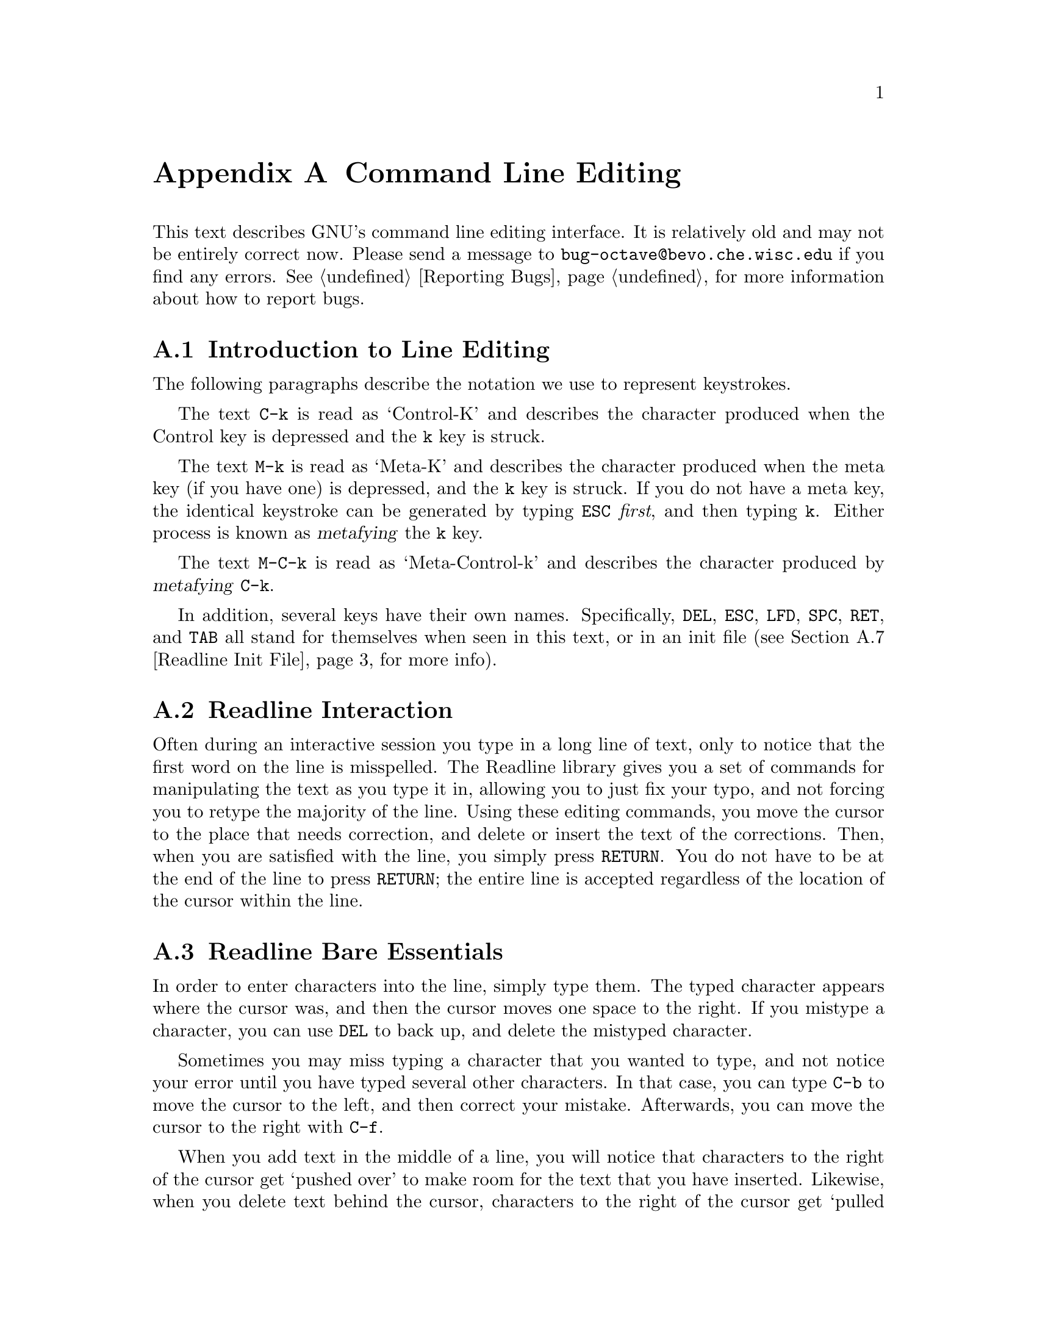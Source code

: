 @comment %**start of header (This is for running Texinfo on a region.)
@c @setfilename rluser.info
@comment %**end of header (This is for running Texinfo on a region.)
@c @setchapternewpage odd

@ignore
This file documents the end user interface to the GNU command line
editing features.  It is to be an appendix to manuals for programs which
use these features.  There is a document entitled "readline.texinfo"
which contains both end-user and programmer documentation for the GNU
Readline Library.

Copyright (C) 1988 Free Software Foundation, Inc.

Authored by Brian Fox.

Permission is granted to process this file through Tex and print the
results, provided the printed document carries copying permission notice
identical to this one except for the removal of this paragraph (this
paragraph not being relevant to the printed manual).

Permission is granted to make and distribute verbatim copies of this manual
provided the copyright notice and this permission notice are preserved on
all copies.

Permission is granted to copy and distribute modified versions of this
manual under the conditions for verbatim copying, provided also that the
GNU Copyright statement is available to the distributee, and provided that
the entire resulting derived work is distributed under the terms of a
permission notice identical to this one.

Permission is granted to copy and distribute translations of this manual
into another language, under the above conditions for modified versions.
@end ignore

@node Command Line Editing, Using Info, Trouble, Top
@appendix Command Line Editing

This text describes GNU's command line editing interface.  It is
relatively old and may not be entirely correct now.  Please send a
message to @code{bug-octave@@bevo.che.wisc.edu} if you find any errors.
@xref{Reporting Bugs}, for more information about how to report bugs.

@menu
* Introduction and Notation::   Notation used in this text.
* Readline Interaction::        The minimum set of commands for editing a line.
* Readline Bare Essentials::    
* Readline Movement Commands::  
* Readline Killing Commands::   
* Readline Arguments::          
* Readline Init File::          Customizing Readline from a user's view.
* Readline Init Syntax::        
* Readline Vi Mode::            
@end menu

@node Introduction and Notation, Readline Interaction, Command Line Editing, Command Line Editing
@appendixsec Introduction to Line Editing

The following paragraphs describe the notation we use to represent
keystrokes.

The text @key{C-k} is read as `Control-K' and describes the character
produced when the Control key is depressed and the @key{k} key is struck.

The text @key{M-k} is read as `Meta-K' and describes the character
produced when the meta key (if you have one) is depressed, and the @key{k}
key is struck.  If you do not have a meta key, the identical keystroke
can be generated by typing @key{ESC} @i{first}, and then typing @key{k}.
Either process is known as @dfn{metafying} the @key{k} key.

The text @key{M-C-k} is read as `Meta-Control-k' and describes the
character produced by @dfn{metafying} @key{C-k}.

In addition, several keys have their own names.  Specifically,
@key{DEL}, @key{ESC}, @key{LFD}, @key{SPC}, @key{RET}, and @key{TAB} all
stand for themselves when seen in this text, or in an init file
(@pxref{Readline Init File}, for more info).

@node Readline Interaction, Readline Bare Essentials, Introduction and Notation, Command Line Editing
@appendixsec Readline Interaction
@cindex interaction, readline

Often during an interactive session you type in a long line of text,
only to notice that the first word on the line is misspelled.  The
Readline library gives you a set of commands for manipulating the text
as you type it in, allowing you to just fix your typo, and not forcing
you to retype the majority of the line.  Using these editing commands,
you move the cursor to the place that needs correction, and delete or
insert the text of the corrections.  Then, when you are satisfied with
the line, you simply press @key{RETURN}.  You do not have to be at the
end of the line to press @key{RETURN}; the entire line is accepted
regardless of the location of the cursor within the line.

@menu
* Readline Bare Essentials::    The least you need to know about Readline.
* Readline Movement Commands::  Moving about the input line.
* Readline Killing Commands::   How to delete text, and how to get it back!
* Readline Arguments::          Giving numeric arguments to commands.
@end menu

@node Readline Bare Essentials, Readline Movement Commands, Readline Interaction, Command Line Editing
@appendixsec Readline Bare Essentials

In order to enter characters into the line, simply type them.  The typed
character appears where the cursor was, and then the cursor moves one
space to the right.  If you mistype a character, you can use @key{DEL} to
back up, and delete the mistyped character.

Sometimes you may miss typing a character that you wanted to type, and
not notice your error until you have typed several other characters.  In
that case, you can type @key{C-b} to move the cursor to the left, and then
correct your mistake.  Afterwards, you can move the cursor to the right
with @key{C-f}.

When you add text in the middle of a line, you will notice that characters
to the right of the cursor get `pushed over' to make room for the text
that you have inserted.  Likewise, when you delete text behind the cursor,
characters to the right of the cursor get `pulled back' to fill in the
blank space created by the removal of the text.  A list of the basic bare
essentials for editing the text of an input line follows.

@table @asis
@item @key{C-b}
Move back one character.
@item @key{C-f}
Move forward one character.
@item @key{DEL}
Delete the character to the left of the cursor.
@item @key{C-d}
Delete the character underneath the cursor.
@item @w{Printing characters}
Insert itself into the line at the cursor.
@item @key{C-_}
Undo the last thing that you did.  You can undo all the way back to an
empty line.
@end table

@node Readline Movement Commands, Readline Killing Commands, Readline Bare Essentials, Command Line Editing
@appendixsec Readline Movement Commands


The above table describes the most basic possible keystrokes that you need
in order to do editing of the input line.  For your convenience, many
other commands have been added in addition to @key{C-b}, @key{C-f},
@key{C-d}, and @key{DEL}.  Here are some commands for moving more rapidly
about the line.

@table @key
@item C-a
Move to the start of the line.
@item C-e
Move to the end of the line.
@item M-f
Move forward a word.
@item M-b
Move backward a word.
@item C-l
Clear the screen, reprinting the current line at the top.
@end table

Notice how @key{C-f} moves forward a character, while @key{M-f} moves
forward a word.  It is a loose convention that control keystrokes
operate on characters while meta keystrokes operate on words.

@node Readline Killing Commands, Readline Arguments, Readline Movement Commands, Command Line Editing
@appendixsec Readline Killing Commands

@dfn{Killing} text means to delete the text from the line, but to save
it away for later use, usually by @dfn{yanking} it back into the line.
If the description for a command says that it `kills' text, then you can
be sure that you can get the text back in a different (or the same)
place later.

Here is the list of commands for killing text.

@table @key
@item C-k
Kill the text from the current cursor position to the end of the line.

@item M-d
Kill from the cursor to the end of the current word, or if between
words, to the end of the next word.

@item M-DEL
Kill from the cursor to the start of the previous word, or if between
words, to the start of the previous word. 

@item C-w
Kill from the cursor to the previous whitespace.  This is different than
@key{M-DEL} because the word boundaries differ.

@end table

And, here is how to @dfn{yank} the text back into the line.  Yanking
is

@table @key
@item C-y
Yank the most recently killed text back into the buffer at the cursor.

@item M-y
Rotate the kill-ring, and yank the new top.  You can only do this if
the prior command is @key{C-y} or @key{M-y}.
@end table

When you use a kill command, the text is saved in a @dfn{kill-ring}.
Any number of consecutive kills save all of the killed text together, so
that when you yank it back, you get it in one clean sweep.  The kill
ring is not line specific; the text that you killed on a previously
typed line is available to be yanked back later, when you are typing
another line.

@node Readline Arguments, Readline Init File, Readline Killing Commands, Command Line Editing
@appendixsec Readline Arguments

You can pass numeric arguments to Readline commands.  Sometimes the
argument acts as a repeat count, other times it is the @i{sign} of the
argument that is significant.  If you pass a negative argument to a
command which normally acts in a forward direction, that command will
act in a backward direction.  For example, to kill text back to the
start of the line, you might type @key{M--} @key{C-k}.

The general way to pass numeric arguments to a command is to type meta
digits before the command.  If the first `digit' you type is a minus
sign (@key{-}), then the sign of the argument will be negative.  Once
you have typed one meta digit to get the argument started, you can type
the remainder of the digits, and then the command.  For example, to give
the @key{C-d} command an argument of 10, you could type @key{M-1 0 C-d}.


@node Readline Init File, Readline Init Syntax, Readline Arguments, Command Line Editing
@appendixsec Readline Init File

Although the Readline library comes with a set of Emacs-like
keybindings, it is possible that you would like to use a different set
of keybindings.  You can customize programs that use Readline by putting
commands in an @dfn{init} file in your home directory.  The name of this
file is @file{~/.inputrc}.

When a program which uses the Readline library starts up, the
@file{~/.inputrc} file is read, and the keybindings are set.

In addition, the @key{C-x C-r} command re-reads this init file, thus
incorporating any changes that you might have made to it.

@menu
* Readline Init Syntax::        Syntax for the commands in @file{~/.inputrc}.
* Readline Vi Mode::            Switching to @code{vi} mode in Readline.
@end menu

@node Readline Init Syntax, Readline Vi Mode, Readline Init File, Command Line Editing
@appendixsec Readline Init Syntax

There are only four constructs allowed in the @file{~/.inputrc}
file:

@table @asis
@item Variable Settings
You can change the state of a few variables in Readline.  You do this by
using the @code{set} command within the init file.  Here is how you
would specify that you wish to use Vi line editing commands:

@example
set editing-mode vi
@end example

Right now, there are only a few variables which can be set; so few in
fact, that we just iterate them here:

@table @code

@item editing-mode
@vindex editing-mode
The @code{editing-mode} variable controls which editing mode you are
using.  By default, GNU Readline starts up in Emacs editing mode, where
the keystrokes are most similar to Emacs.  This variable can either be
set to @code{emacs} or @code{vi}.

@item horizontal-scroll-mode
@vindex horizontal-scroll-mode
This variable can either be set to @code{On} or @code{Off}.  Setting it
to @code{On} means that the text of the lines that you edit will scroll
horizontally on a single screen line when they are larger than the width
of the screen, instead of wrapping onto a new screen line.  By default,
this variable is set to @code{Off}.

@item mark-modified-lines
@vindex mark-modified-lines
This variable when set to @code{On}, says to display an asterisk
(@samp{*}) at the starts of history lines which have been modified.
This variable is off by default.

@item prefer-visible-bell
@vindex prefer-visible-bell
If this variable is set to @code{On} it means to use a visible bell if
one is available, rather than simply ringing the terminal bell.  By
default, the value is @code{Off}.
@end table

@item Key Bindings
The syntax for controlling keybindings in the @file{~/.inputrc} file is
simple.  First you have to know the @i{name} of the command that you
want to change.  The following pages contain tables of the command name,
the default keybinding, and a short description of what the command
does.

Once you know the name of the command, simply place the name of the key
you wish to bind the command to, a colon, and then the name of the
command on a line in the @file{~/.inputrc} file.  The name of the key
can be expressed in different ways, depending on which is most
comfortable for you.

@table @asis
@item @w{@var{keyname}: @var{function-name} or @var{macro}}
@var{keyname} is the name of a key spelled out in English.  For example:
@example
Control-u: universal-argument
Meta-Rubout: backward-kill-word
Control-o: ">&output"
@end example

In the above example, @key{C-u} is bound to the function
@code{universal-argument}, and @key{C-o} is bound to run the macro
expressed on the right hand side (that is, to insert the text
@samp{>&output} into the line).

@item @w{"@var{keyseq}": @var{function-name} or @var{macro}}
@var{keyseq} differs from @var{keyname} above in that strings denoting
an entire key sequence can be specified.  Simply place the key sequence
in double quotes.  GNU Emacs style key escapes can be used, as in the
following example:

@example
"\C-u": universal-argument
"\C-x\C-r": re-read-init-file
"\e[11~": "Function Key 1"
@end example

In the above example, @key{C-u} is bound to the function
@code{universal-argument} (just as it was in the first example),
@key{C-x C-r} is bound to the function @code{re-read-init-file}, and
@key{ESC [ 1 1 ~} is bound to insert the text @samp{Function Key 1}.

@end table
@end table

@menu
* Commands For Moving::         Moving about the line.
* Commands For History::        Getting at previous lines.
* Commands For Text::           Commands for changing text.
* Commands For Killing::        Commands for killing and yanking.
* Numeric Arguments::           Specifying numeric arguments, repeat counts.
* Commands For Completion::     Getting Readline to do the typing for you.
* Miscellaneous Commands::      Other miscellaneous commands.
@end menu

@node Commands For Moving, Commands For History, Readline Init Syntax, Readline Init Syntax
@appendixsubsec Commands For Moving
@ftable @code
@item beginning-of-line (@key{C-a})
Move to the start of the current line.

@item end-of-line (@key{C-e})
Move to the end of the line.

@item forward-char (@key{C-f})
Move forward a character.

@item backward-char (@key{C-b})
Move back a character.

@item forward-word (@key{M-f})
Move forward to the end of the next word.

@item backward-word (@key{M-b})
Move back to the start of this, or the previous, word.

@item clear-screen (@key{C-l})
Clear the screen leaving the current line at the top of the screen.

@end ftable

@node Commands For History, Commands For Text, Commands For Moving, Readline Init Syntax
@appendixsubsec Commands For Manipulating The History

@ftable @code
@item accept-line (Newline, Return)
Accept the line regardless of where the cursor is.  If this line is
non-empty, add it to the history list.  If this line was a history
line, then restore the history line to its original state.

@item previous-history (@key{C-p})
Move `up' through the history list.

@item next-history (@key{C-n})
Move `down' through the history list.

@item beginning-of-history (@key{M-<})
Move to the first line in the history.

@item end-of-history (@key{M->})
Move to the end of the input history, i.e., the line you are entering!

@item reverse-search-history (@key{C-r})
Search backward starting at the current line and moving `up' through
the history as necessary.  This is an incremental search.

@item forward-search-history (@key{C-s})
Search forward starting at the current line and moving `down' through
the the history as necessary.

@end ftable

@node Commands For Text, Commands For Killing, Commands For History, Readline Init Syntax
@appendixsubsec Commands For Changing Text

@ftable @code
@item delete-char (@key{C-d})
Delete the character under the cursor.  If the cursor is at the
beginning of the line, and there are no characters in the line, and
the last character typed was not @key{C-d}, then return EOF.

@item backward-delete-char (Rubout)
Delete the character behind the cursor.  A numeric arg says to kill
the characters instead of deleting them.

@item quoted-insert (@key{C-q}, @key{C-v})
Add the next character that you type to the line verbatim.  This is
how to insert things like @key{C-q} for example.

@item tab-insert (@key{M-TAB})
Insert a tab character.

@item self-insert (a, b, A, 1, !, ...)
Insert yourself.

@item transpose-chars (@key{C-t})
Drag the character before point forward over the character at point.
Point moves forward as well.  If point is at the end of the line, then
transpose the two characters before point.  Negative args don't work.

@item transpose-words (@key{M-t})
Drag the word behind the cursor past the word in front of the cursor
moving the cursor over that word as well.

@item upcase-word (@key{M-u})
Uppercase the current (or following) word.  With a negative argument,
do the previous word, but do not move point.

@item downcase-word (@key{M-l})
Lowercase the current (or following) word.  With a negative argument,
do the previous word, but do not move point.

@item capitalize-word (@key{M-c})
Uppercase the current (or following) word.  With a negative argument,
do the previous word, but do not move point.

@end ftable

@node Commands For Killing, Numeric Arguments, Commands For Text, Readline Init Syntax
@appendixsubsec Killing And Yanking

@ftable @code

@item kill-line (@key{C-k})
Kill the text from the current cursor position to the end of the line.

@item backward-kill-line ()
Kill backward to the beginning of the line.  This is normally unbound.

@item kill-word (@key{M-d})
Kill from the cursor to the end of the current word, or if between
words, to the end of the next word.

@item backward-kill-word (@key{M-DEL})
Kill the word behind the cursor.

@item unix-line-discard (@key{C-u})
Do what @key{C-u} used to do in Unix line input.  We save the killed text on
the kill-ring, though.

@item unix-word-rubout (@key{C-w})
Do what @key{C-w} used to do in Unix line input.  The killed text is saved
on the kill-ring.  This is different than backward-kill-word because
the word boundaries differ.

@item yank (@key{C-y})
Yank the top of the kill ring into the buffer at point.

@item yank-pop (@key{M-y})
Rotate the kill-ring, and yank the new top.  You can only do this if
the prior command is yank or yank-pop.
@end ftable

@node Numeric Arguments, Commands For Completion, Commands For Killing, Readline Init Syntax
@appendixsubsec Specifying Numeric Arguments
@ftable @code

@item digit-argument (@key{M-0}, @key{M-1}, ... @key{M--})
Add this digit to the argument already accumulating, or start a new
argument.  @key{M--} starts a negative argument.

@item universal-argument ()
Do what @key{C-u} does in emacs.  By default, this is not bound.
@end ftable


@node Commands For Completion, Miscellaneous Commands, Numeric Arguments, Readline Init Syntax
@appendixsubsec Letting Readline Type For You

@ftable @code
@item complete (TAB)
Attempt to do completion on the text before point.  This is
implementation defined.  Generally, if you are typing a file name
argument, you can do file name completion; if you are typing a command,
you can do command completion, if you are typing in a symbol to GDB, you
can do symbol name completion, if you are typing in a variable to Bash,
you can do variable name completion...

@item possible-completions (M-?)
List the possible completions of the text before point.
@end ftable

@node Miscellaneous Commands,  , Commands For Completion, Readline Init Syntax
@appendixsubsec Some Miscellaneous Commands
@ftable @code

@item re-read-init-file (@key{C-x} @key{C-r})
Read in the contents of your @file{~/.inputrc} file, and incorporate
any bindings found there.

@item abort (@key{C-g})
Ding!  Stops things.

@item do-uppercase-version (@key{M-a}, @key{M-b}, ...)
Run the command that is bound to your uppercase brother.

@item prefix-meta (ESC)
Make the next character that you type be metafied.  This is for people
without a meta key.  Typing @key{ESC f} is equivalent to typing
@key{M-f}.

@item undo (@key{C-_})
Incremental undo, separately remembered for each line.

@item revert-line (@key{M-r})
Undo all changes made to this line.  This is like typing the `undo'
command enough times to get back to the beginning.
@end ftable

@node Readline Vi Mode,  , Readline Init Syntax, Command Line Editing
@appendixsec Readline Vi Mode

While the Readline library does not have a full set of Vi editing
functions, it does contain enough to allow simple editing of the line.

In order to switch interactively between Emacs and Vi editing modes, use
the command @key{M-C-j} (toggle-editing-mode).

When you enter a line in Vi mode, you are already placed in `insertion'
mode, as if you had typed an `i'.  Pressing @key{ESC} switches you into
`edit' mode, where you can edit the text of the line with the standard
Vi movement keys, move to previous history lines with `k', and following
lines with `j', and so forth.

